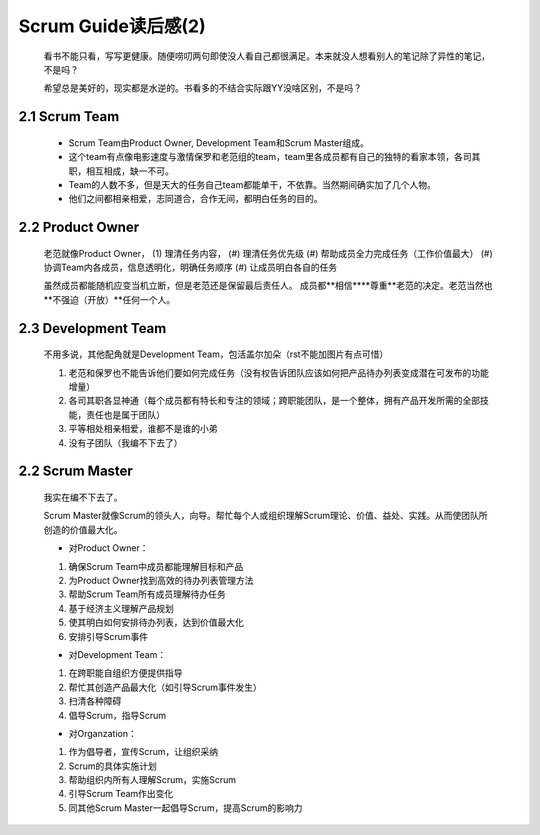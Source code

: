 Scrum Guide读后感(2)
========================================

	看书不能只看，写写更健康。随便唠叨两句即使没人看自己都很满足。本来就没人想看别人的笔记除了异性的笔记，不是吗？
	
	希望总是美好的，现实都是水逆的。书看多的不结合实际跟YY没啥区别，不是吗？

2.1 Scrum Team
---------------------------

	- Scrum Team由Product Owner, Development Team和Scrum Master组成。
	
	- 这个team有点像电影速度与激情保罗和老范组的team，team里各成员都有自己的独特的看家本领，各司其职，相互相成，缺一不可。
	
	- Team的人数不多，但是天大的任务自己team都能单干，不依靠。当然期间确实加了几个人物。
	
	- 他们之间都相亲相爱，志同道合，合作无间，都明白任务的目的。
	
	
2.2 Product Owner
---------------------------

	老范就像Product Owner，
	(1) 理清任务内容，
	(#) 理清任务优先级
	(#) 帮助成员全力完成任务（工作价值最大）
	(#) 协调Team内各成员，信息透明化，明确任务顺序
	(#) 让成员明白各自的任务
	
	虽然成员都能随机应变当机立断，但是老范还是保留最后责任人。
	成员都**相信****尊重**老范的决定。老范当然也**不强迫（开放）**任何一个人。
	

2.3 Development Team
---------------------------
		
	不用多说，其他配角就是Development Team，包活盖尔加朵（rst不能加图片有点可惜）
	
	(1)	老范和保罗也不能告诉他们要如何完成任务（没有权告诉团队应该如何把产品待办列表变成潜在可发布的功能增量）
	(#)	各司其职各显神通（每个成员都有特长和专注的领域；跨职能团队，是一个整体，拥有产品开发所需的全部技能，责任也是属于团队）
	(#)	平等相处相亲相爱，谁都不是谁的小弟
	(#) 没有子团队（我编不下去了）
	
	
2.2 Scrum Master
---------------------------

	我实在编不下去了。
	
	Scrum Master就像Scrum的领头人，向导。帮忙每个人或组织理解Scrum理论、价值、益处、实践。从而使团队所创造的价值最大化。
	
	- 对Product Owner：
	(1) 确保Scrum Team中成员都能理解目标和产品
	(2) 为Product Owner找到高效的待办列表管理方法
	(3)	帮助Scrum Team所有成员理解待办任务
	(4)	基于经济主义理解产品规划
	(5)	使其明白如何安排待办列表，达到价值最大化
	(6)	安排引导Scrum事件
	
	
	- 对Development Team：
	(1)	在跨职能自组织方便提供指导
	(2)	帮忙其创造产品最大化（如引导Scrum事件发生）
	(3)	扫清各种障碍
	(4) 倡导Scrum，指导Scrum
	
	- 对Organzation：
	(1)	作为倡导者，宣传Scrum，让组织采纳
	(2)	Scrum的具体实施计划
	(3) 帮助组织内所有人理解Scrum，实施Scrum
	(4)	引导Scrum Team作出变化
	(5)	同其他Scrum Master一起倡导Scrum，提高Scrum的影响力
  